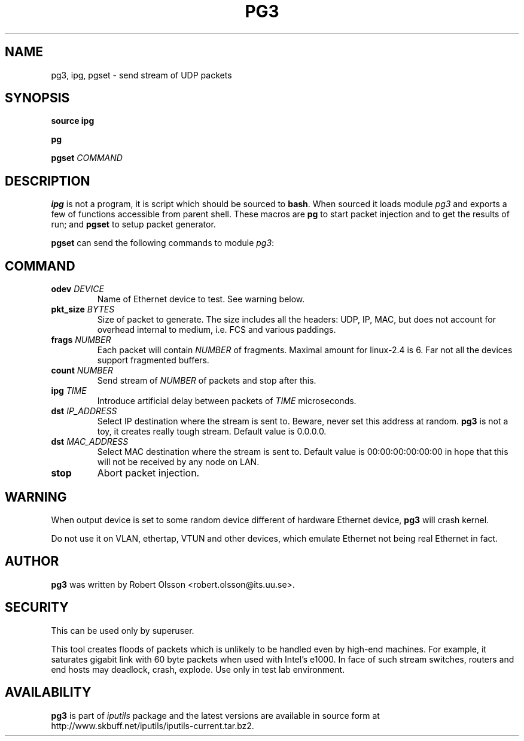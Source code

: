 .\" This manpage has been automatically generated by docbook2man 
.\" from a DocBook document.  This tool can be found at:
.\" <http://shell.ipoline.com/~elmert/comp/docbook2X/> 
.\" Please send any bug reports, improvements, comments, patches, 
.\" etc. to Steve Cheng <steve@ggi-project.org>.
.TH "PG3" "8" "06 Şubat 2008" "iputils-071127" "System Manager's Manual: iputils"
.SH NAME
pg3, ipg, pgset \- send stream of UDP packets
.SH SYNOPSIS

\fBsource ipg\fR


\fBpg\fR


\fBpgset\fR \fB\fICOMMAND\fB\fR

.SH "DESCRIPTION"
.PP
\fBipg\fR is not a program, it is script which should be sourced
to \fBbash\fR. When sourced it loads module \fIpg3\fR and
exports a few of functions accessible from parent shell. These macros
are \fBpg\fR to start packet injection and to get the results of run;
and \fBpgset\fR to setup packet generator.
.PP
\fBpgset\fR can send the following commands to module \fIpg3\fR:
.SH "COMMAND"
.TP
\fBodev \fIDEVICE\fB\fR
Name of Ethernet device to test. See
warning below.
.TP
\fBpkt_size \fIBYTES\fB\fR
Size of packet to generate. The size includes all the headers: UDP, IP,
MAC, but does not account for overhead internal to medium, i.e. FCS
and various paddings.
.TP
\fBfrags \fINUMBER\fB\fR
Each packet will contain \fINUMBER\fR of fragments.
Maximal amount for linux-2.4 is 6. Far not all the devices support
fragmented buffers.
.TP
\fBcount \fINUMBER\fB\fR
Send stream of \fINUMBER\fR of packets and stop after this.
.TP
\fBipg \fITIME\fB\fR
Introduce artificial delay between packets of \fITIME\fR
microseconds.
.TP
\fBdst \fIIP_ADDRESS\fB\fR
Select IP destination where the stream is sent to.
Beware, never set this address at random. \fBpg3\fR is not a toy,
it creates really tough stream. Default value is 0.0.0.0.
.TP
\fBdst \fIMAC_ADDRESS\fB\fR
Select MAC destination where the stream is sent to.
Default value is 00:00:00:00:00:00 in hope that this will not be received
by any node on LAN.
.TP
\fBstop\fR
Abort packet injection.
.SH "WARNING"
.PP
When output device is set to some random device different
of hardware Ethernet device, \fBpg3\fR will crash kernel.
.PP
Do not use it on VLAN, ethertap, VTUN and other devices,
which emulate Ethernet not being real Ethernet in fact.
.SH "AUTHOR"
.PP
\fBpg3\fR was written by Robert Olsson <robert.olsson@its.uu.se>.
.SH "SECURITY"
.PP
This can be used only by superuser.
.PP
This tool creates floods of packets which is unlikely to be handled
even by high-end machines. For example, it saturates gigabit link with
60 byte packets when used with Intel's e1000. In face of such stream
switches, routers and end hosts may deadlock, crash, explode.
Use only in test lab environment.
.SH "AVAILABILITY"
.PP
\fBpg3\fR is part of \fIiputils\fR package
and the latest versions are  available in source form at
http://www.skbuff.net/iputils/iputils-current.tar.bz2.

